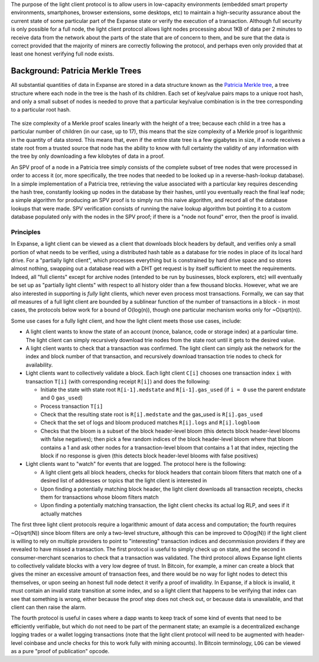 The purpose of the light client protocol is to allow users in
low-capacity environments (embedded smart property environments,
smartphones, browser extensions, some desktops, etc) to maintain a
high-security assurance about the current state of some particular part
of the Expanse state or verify the execution of a transaction. Although
full security is only possible for a full node, the light client
protocol allows light nodes processing about 1KB of data per 2 minutes
to receive data from the network about the parts of the state that are
of concern to them, and be sure that the data is correct provided that
the majority of miners are correctly following the protocol, and perhaps
even only provided that at least one honest verifying full node exists.

Background: Patricia Merkle Trees
~~~~~~~~~~~~~~~~~~~~~~~~~~~~~~~~~

All substantial quantities of data in Expanse are stored in a data
structure known as the `Patricia Merkle
tree <https://github.com/expanse-org/wiki/wiki/%5BEnglish%5D-Patricia-Tree>`__,
a tree structure where each node in the tree is the hash of its
children. Each set of key/value pairs maps to a unique root hash, and
only a small subset of nodes is needed to prove that a particular
key/value combination is in the tree corresponding to a particular root
hash.

.. figure:: http://vitalik.ca/files/spv.png
   :alt:

The size complexity of a Merkle proof scales linearly with the height of
a tree; because each child in a tree has a particular number of children
(in our case, up to 17), this means that the size complexity of a Merkle
proof is logarithmic in the quantity of data stored. This means that,
even if the entire state tree is a few gigabytes in size, if a node
receives a state root from a trusted source that node has the ability to
know with full certainty the validity of any information with the tree
by only downloading a few kilobytes of data in a proof.

An SPV proof of a node in a Patricia tree simply consists of the
complete subset of tree nodes that were processed in order to access it
(or, more specifically, the tree nodes that needed to be looked up in a
reverse-hash-lookup database). In a simple implementation of a Patricia
tree, retrieving the value associated with a particular key requires
descending the hash tree, constantly looking up nodes in the database by
their hashes, until you eventually reach the final leaf node; a simple
algorithm for producing an SPV proof is to simply run this naive
algorithm, and record all of the database lookups that were made. SPV
verification consists of running the naive lookup algorithm but pointing
it to a custom database populated only with the nodes in the SPV proof;
if there is a "node not found" error, then the proof is invalid.

Principles
----------

In Expanse, a light client can be viewed as a client that downloads
block headers by default, and verifies only a small portion of what
needs to be verified, using a distributed hash table as a database for
trie nodes in place of its local hard drive. For a "partially light
client", which processes everything but is constrained by hard drive
space and so stores almost nothing, swapping out a database read with a
DHT get request is by itself sufficient to meet the requirements.
Indeed, all "full clients" except for archive nodes (intended to be run
by businesses, block explorers, etc) will eventually be set up as
"partially light clients" with respect to all history older than a few
thousand blocks. However, what we are also interested in supporting is
*fully* light clients, which never even process most transactions.
Formally, we can say that *all* measures of a full light client are
bounded by a sublinear function of the number of transactions in a block
- in most cases, the protocols below work for a bound of O(log(n)),
though one particular mechanism works only for ~O(sqrt(n)).

Some use cases for a fully light client, and how the light client meets
those use cases, include:

-  A light client wants to know the state of an account (nonce, balance,
   code or storage index) at a particular time. The light client can
   simply recursively download trie nodes from the state root until it
   gets to the desired value.
-  A light client wants to check that a transaction was confirmed. The
   light client can simply ask the network for the index and block
   number of that transaction, and recursively download transaction trie
   nodes to check for availability.
-  Light clients want to collectively validate a block. Each light
   client ``C[i]`` chooses one transaction index ``i`` with transaction
   ``T[i]`` (with corresponding receipt ``R[i]``) and does the
   following:

   -  Initiate the state with state root ``R[i-1].medstate`` and
      ``R[i-1].gas_used`` (if ``i = 0`` use the parent endstate and 0
      ``gas_used``)
   -  Process transaction ``T[i]``
   -  Check that the resulting state root is ``R[i].medstate`` and the
      gas\_used is ``R[i].gas_used``
   -  Check that the set of logs and bloom produced matches
      ``R[i].logs`` and ``R[i].logbloom``
   -  Checks that the bloom is a subset of the block header-level bloom
      (this detects block header-level blooms with false negatives);
      then pick a few random indices of the block header-level bloom
      where that bloom contains a 1 and ask other nodes for a
      transaction-level bloom that contains a 1 at that index, rejecting
      the block if no response is given (this detects block header-level
      blooms with false positives)

-  Light clients want to "watch" for events that are logged. The
   protocol here is the following:

   -  A light client gets all block headers, checks for block headers
      that contain bloom filters that match one of a desired list of
      addresses or topics that the light client is interested in
   -  Upon finding a potentially matching block header, the light client
      downloads all transaction receipts, checks them for transactions
      whose bloom filters match
   -  Upon finding a potentially matching transaction, the light client
      checks its actual log RLP, and sees if it actually matches

The first three light client protocols require a logarithmic amount of
data access and computation; the fourth requires ~O(sqrt(N)) since bloom
filters are only a two-level structure, although this can be improved to
O(log(N)) if the light client is willing to rely on multiple providers
to point to "interesting" transaction indices and decommission providers
if they are revealed to have missed a transaction. The first protocol is
useful to simply check up on state, and the second in consumer-merchant
scenarios to check that a transaction was validated. The third protocol
allows Expanse light clients to collectively validate blocks with a
very low degree of trust. In Bitcoin, for example, a miner can create a
block that gives the miner an excessive amount of transaction fees, and
there would be no way for light nodes to detect this themselves, or upon
seeing an honest full node detect it verify a proof of invalidity. In
Expanse, if a block is invalid, it must contain an invalid state
transition at some index, and so a light client that happens to be
verifying that index can see that something is wrong, either because the
proof step does not check out, or because data is unavailable, and that
client can then raise the alarm.

The fourth protocol is useful in cases where a dapp wants to keep track
of some kind of events that need to be efficiently verifiable, but which
do not need to be part of the permanent state; an example is a
decentralized exchange logging trades or a wallet logging transactions
(note that the light client protocol will need to be augmented with
header-level coinbase and uncle checks for this to work fully with
mining accounts). In Bitcoin terminology, ``LOG`` can be viewed as a
pure "proof of publication" opcode.
